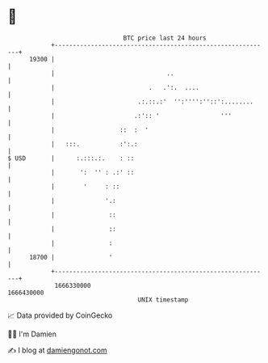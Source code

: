 * 👋

#+begin_example
                                   BTC price last 24 hours                    
               +------------------------------------------------------------+ 
         19300 |                                                            | 
               |                               ..                           | 
               |                          .   .':.  ....                    | 
               |                       .:.::.:'  '':'''':''::':........     | 
               |                      .:':: '                 '''           | 
               |                  ::  :  '                                  | 
               |   :::.           :':.:                                     | 
   $ USD       |      :.:::.:.    : ::                                      | 
               |       ':  '' : .:' ::                                      | 
               |        '     : ::                                          | 
               |              '.:                                           | 
               |               ::                                           | 
               |               ::                                           | 
               |               :                                            | 
         18700 |               '                                            | 
               +------------------------------------------------------------+ 
                1666330000                                        1666430000  
                                       UNIX timestamp                         
#+end_example
📈 Data provided by CoinGecko

🧑‍💻 I'm Damien

✍️ I blog at [[https://www.damiengonot.com][damiengonot.com]]

